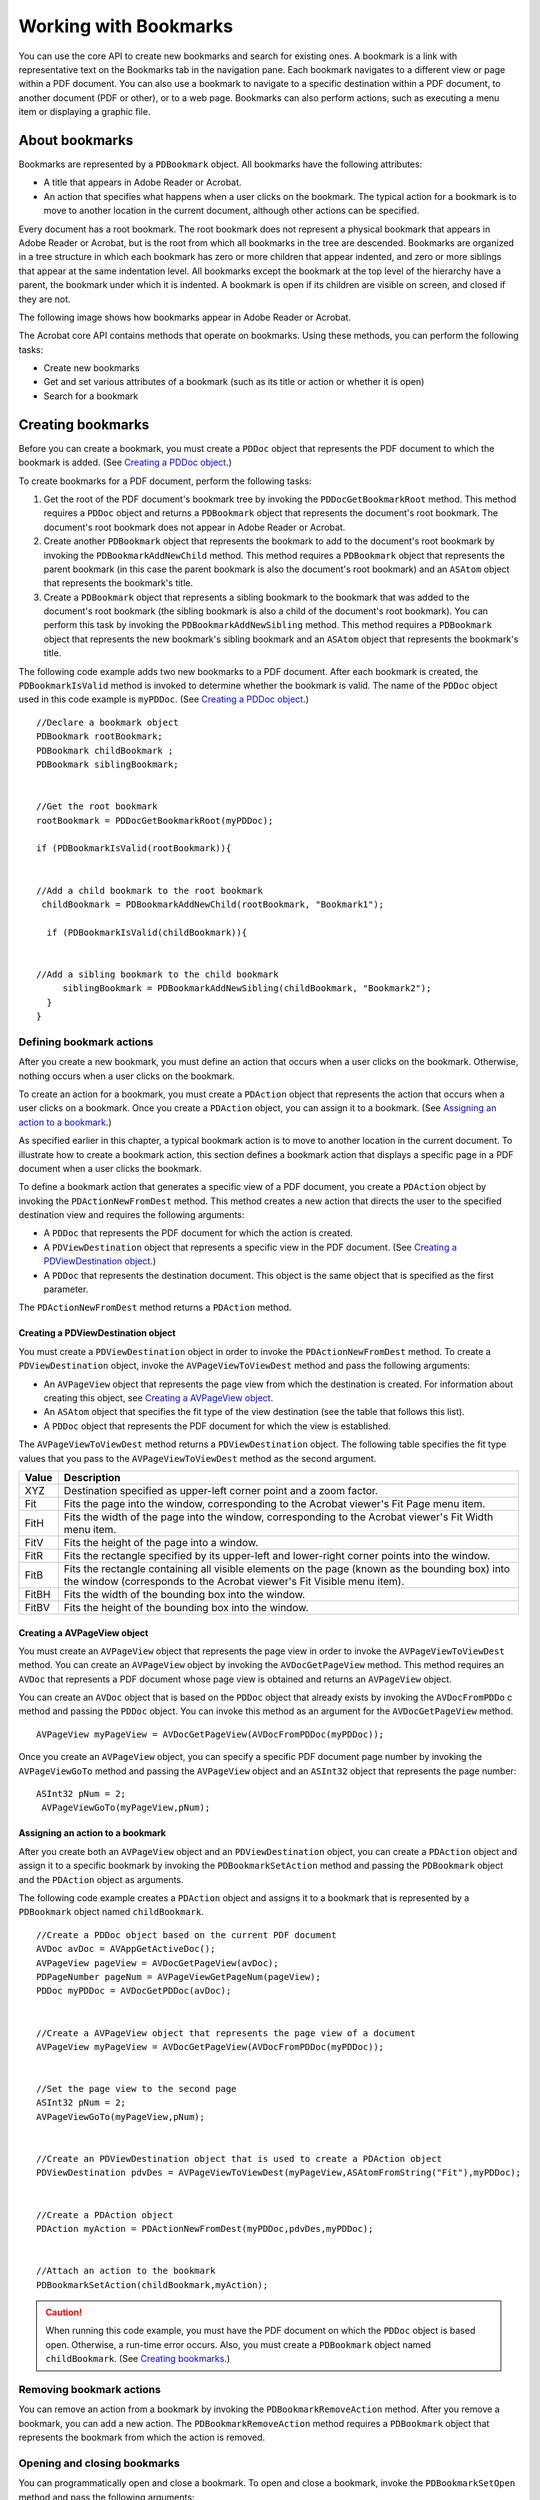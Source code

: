 ******************************************************
Working with Bookmarks
******************************************************

You can use the core API to create new bookmarks and search for existing ones. A bookmark is a link with representative text on the Bookmarks tab in the navigation pane. Each bookmark navigates to a different view or page within a PDF document. You can also use a bookmark to navigate to a specific destination within a PDF document, to another document (PDF or other), or to a web page. Bookmarks can also perform actions, such as executing a menu item or displaying a graphic file.

About bookmarks
===============

Bookmarks are represented by a ``PDBookmark`` object. All bookmarks have the following attributes:

-  A title that appears in Adobe Reader or Acrobat.
-  An action that specifies what happens when a user clicks on the bookmark. The typical action for a bookmark is to move to another location in the current document, although other actions can be specified.

Every document has a root bookmark. The root bookmark does not represent a physical bookmark that appears in Adobe Reader or Acrobat, but is the root from which all bookmarks in the tree are descended. Bookmarks are organized in a tree structure in which each bookmark has zero or more children that appear indented, and zero or more siblings that appear at the same indentation level. All bookmarks except the bookmark at the top level of the hierarchy have a parent, the bookmark under which it is indented. A bookmark is open if its children are visible on screen, and closed if they are not.

The following image shows how bookmarks appear in Adobe Reader or Acrobat.

.. image:: images/bookmarks.png

The Acrobat core API contains methods that operate on bookmarks. Using these methods, you can perform the following tasks:

-  Create new bookmarks
-  Get and set various attributes of a bookmark (such as its title or action or whether it is open)
-  Search for a bookmark

Creating bookmarks
==================

Before you can create a bookmark, you must create a ``PDDoc`` object that represents the PDF document to which the bookmark is added. (See `Creating a PDDoc object <Plugins_Documents.html#50618416_97094>`__.)

To create bookmarks for a PDF document, perform the following tasks:

#. Get the root of the PDF document's bookmark tree by invoking the ``PDDocGetBookmarkRoot`` method. This method requires a ``PDDoc`` object and returns a ``PDBookmark`` object that represents the document's root bookmark. The document's root bookmark does not appear in Adobe Reader or Acrobat.
#. Create another ``PDBookmark`` object that represents the bookmark to add to the document's root bookmark by invoking the ``PDBookmarkAddNewChild`` method. This method requires a ``PDBookmark`` object that represents the parent bookmark (in this case the parent bookmark is also the document's root bookmark) and an ``ASAtom`` object that represents the bookmark's title.
#. Create a ``PDBookmark`` object that represents a sibling bookmark to the bookmark that was added to the document's root bookmark (the sibling bookmark is also a child of the document's root bookmark). You can perform this task by invoking the ``PDBookmarkAddNewSibling`` method. This method requires a ``PDBookmark`` object that represents the new bookmark's sibling bookmark and an ``ASAtom`` object that represents the bookmark's title.

The following code example adds two new bookmarks to a PDF document. After each bookmark is created, the ``PDBookmarkIsValid`` method is invoked to determine whether the bookmark is valid. The name of the ``PDDoc`` object used in this code example is ``myPDDoc``. (See `Creating a PDDoc object <Plugins_Documents.html#50618416_97094>`__.)

:: 

   //Declare a bookmark object
   PDBookmark rootBookmark;
   PDBookmark childBookmark ; 
   PDBookmark siblingBookmark; 
   

   //Get the root bookmark
   rootBookmark = PDDocGetBookmarkRoot(myPDDoc);
   
   if (PDBookmarkIsValid(rootBookmark)){
   

   //Add a child bookmark to the root bookmark
    childBookmark = PDBookmarkAddNewChild(rootBookmark, "Bookmark1");
     
     if (PDBookmarkIsValid(childBookmark)){
   

   //Add a sibling bookmark to the child bookmark
        siblingBookmark = PDBookmarkAddNewSibling(childBookmark, "Bookmark2"); 
     }
   }

Defining bookmark actions
-------------------------

After you create a new bookmark, you must define an action that occurs when a user clicks on the bookmark. Otherwise, nothing occurs when a user clicks on the bookmark.

To create an action for a bookmark, you must create a ``PDAction`` object that represents the action that occurs when a user clicks on a bookmark. Once you create a ``PDAction`` object, you can assign it to a bookmark. (See `Assigning an action to a bookmark <Plugins_Bookmark.html#50618419_70965>`__.)

As specified earlier in this chapter, a typical bookmark action is to move to another location in the current document. To illustrate how to create a bookmark action, this section defines a bookmark action that displays a specific page in a PDF document when a user clicks the bookmark.

To define a bookmark action that generates a specific view of a PDF document, you create a ``PDAction`` object by invoking the ``PDActionNewFromDest`` method. This method creates a new action that directs the user to the specified destination view and requires the following arguments:

-  A ``PDDoc`` that represents the PDF document for which the action is created.
-  A ``PDViewDestination`` object that represents a specific view in the PDF document. (See `Creating a PDViewDestination object <Plugins_Bookmark.html#50618419_74543>`__.)
-  A ``PDDoc`` that represents the destination document. This object is the same object that is specified as the first parameter.

The ``PDActionNewFromDest`` method returns a ``PDAction`` method.

Creating a PDViewDestination object
~~~~~~~~~~~~~~~~~~~~~~~~~~~~~~~~~~~

You must create a ``PDViewDestination`` object in order to invoke the ``PDActionNewFromDest`` method. To create a ``PDViewDestination`` object, invoke the ``AVPageViewToViewDest`` method and pass the following arguments:

-  An ``AVPageView`` object that represents the page view from which the destination is created. For information about creating this object, see `Creating a AVPageView object <Plugins_Bookmark.html#50618419_24473>`__.
-  An ``ASAtom`` object that specifies the fit type of the view destination (see the table that follows this list).
-  A ``PDDoc`` object that represents the PDF document for which the view is established.

The ``AVPageViewToViewDest`` method returns a ``PDViewDestination`` object. The following table specifies the fit type values that you pass to the ``AVPageViewToViewDest`` method as the second argument.


 

+-----------------------------------+-------------------------------------------------------------------------------------------------------------------------------------------------------------------------+
| Value                             | Description                                                                                                                                                             |
+===================================+=========================================================================================================================================================================+
|                                   | Destination specified as upper-left corner point and a zoom factor.                                                                                                     |
|                                   |                                                                                                                                                                         |
|    XYZ                            |                                                                                                                                                                         |
+-----------------------------------+-------------------------------------------------------------------------------------------------------------------------------------------------------------------------+
|                                   | Fits the page into the window, corresponding to the Acrobat viewer's Fit Page menu item.                                                                                |
|                                   |                                                                                                                                                                         |
|    Fit                            |                                                                                                                                                                         |
+-----------------------------------+-------------------------------------------------------------------------------------------------------------------------------------------------------------------------+
|                                   | Fits the width of the page into the window, corresponding to the Acrobat viewer's Fit Width menu item.                                                                  |
|                                   |                                                                                                                                                                         |
|    FitH                           |                                                                                                                                                                         |
+-----------------------------------+-------------------------------------------------------------------------------------------------------------------------------------------------------------------------+
|                                   | Fits the height of the page into a window.                                                                                                                              |
|                                   |                                                                                                                                                                         |
|    FitV                           |                                                                                                                                                                         |
+-----------------------------------+-------------------------------------------------------------------------------------------------------------------------------------------------------------------------+
|                                   | Fits the rectangle specified by its upper-left and lower-right corner points into the window.                                                                           |
|                                   |                                                                                                                                                                         |
|    FitR                           |                                                                                                                                                                         |
+-----------------------------------+-------------------------------------------------------------------------------------------------------------------------------------------------------------------------+
|                                   | Fits the rectangle containing all visible elements on the page (known as the bounding box) into the window (corresponds to the Acrobat viewer's Fit Visible menu item). |
|                                   |                                                                                                                                                                         |
|    FitB                           |                                                                                                                                                                         |
+-----------------------------------+-------------------------------------------------------------------------------------------------------------------------------------------------------------------------+
|                                   | Fits the width of the bounding box into the window.                                                                                                                     |
|                                   |                                                                                                                                                                         |
|    FitBH                          |                                                                                                                                                                         |
+-----------------------------------+-------------------------------------------------------------------------------------------------------------------------------------------------------------------------+
|                                   | Fits the height of the bounding box into the window.                                                                                                                    |
|                                   |                                                                                                                                                                         |
|    FitBV                          |                                                                                                                                                                         |
+-----------------------------------+-------------------------------------------------------------------------------------------------------------------------------------------------------------------------+

Creating a AVPageView object
~~~~~~~~~~~~~~~~~~~~~~~~~~~~

You must create an ``AVPageView`` object that represents the page view in order to invoke the ``AVPageViewToViewDest`` method. You can create an ``AVPageView`` object by invoking the ``AVDocGetPageView`` method. This method requires an ``AVDoc`` that represents a PDF document whose page view is obtained and returns an ``AVPageView`` object.

You can create an ``AVDoc`` object that is based on the ``PDDoc`` object that already exists by invoking the ``AVDocFromPDDo`` c method and passing the ``PDDoc`` object. You can invoke this method as an argument for the ``AVDocGetPageView`` method.

::

    AVPageView myPageView = AVDocGetPageView(AVDocFromPDDoc(myPDDoc));

Once you create an ``AVPageView`` object, you can specify a specific PDF document page number by invoking the ``AVPageViewGoTo`` method and passing the ``AVPageView`` object and an ``ASInt32`` object that represents the page number:

::

    ASInt32 pNum = 2; 
     AVPageViewGoTo(myPageView,pNum);

Assigning an action to a bookmark
~~~~~~~~~~~~~~~~~~~~~~~~~~~~~~~~~

After you create both an ``AVPageView`` object and an ``PDViewDestination`` object, you can create a ``PDAction`` object and assign it to a specific bookmark by invoking the ``PDBookmarkSetAction`` method and passing the ``PDBookmark`` object and the ``PDAction`` object as arguments.

The following code example creates a ``PDAction`` object and assigns it to a bookmark that is represented by a ``PDBookmark`` object named ``childBookmark``.

::

   //Create a PDDoc object based on the current PDF document
   AVDoc avDoc = AVAppGetActiveDoc();
   AVPageView pageView = AVDocGetPageView(avDoc);
   PDPageNumber pageNum = AVPageViewGetPageNum(pageView);
   PDDoc myPDDoc = AVDocGetPDDoc(avDoc);
   

   //Create a AVPageView object that represents the page view of a document
   AVPageView myPageView = AVDocGetPageView(AVDocFromPDDoc(myPDDoc)); 
   

   //Set the page view to the second page
   ASInt32 pNum = 2;
   AVPageViewGoTo(myPageView,pNum);
   

   //Create an PDViewDestination object that is used to create a PDAction object
   PDViewDestination pdvDes = AVPageViewToViewDest(myPageView,ASAtomFromString("Fit"),myPDDoc);
   

   //Create a PDAction object
   PDAction myAction = PDActionNewFromDest(myPDDoc,pdvDes,myPDDoc);
   

   //Attach an action to the bookmark
   PDBookmarkSetAction(childBookmark,myAction); 

.. caution::

   When running this code example, you must have the PDF document on which the ``PDDoc`` object is based open. Otherwise, a run-time error occurs. Also, you must create a ``PDBookmark`` object named ``childBookmark``. (See `Creating bookmarks <Plugins_Bookmark.html#50618419_40935>`__.)

Removing bookmark actions
-------------------------

You can remove an action from a bookmark by invoking the ``PDBookmarkRemoveAction`` method. After you remove a bookmark, you can add a new action. The ``PDBookmarkRemoveAction`` method requires a ``PDBookmark`` object that represents the bookmark from which the action is removed.

Opening and closing bookmarks
-----------------------------

You can programmatically open and close a bookmark. To open and close a bookmark, invoke the ``PDBookmarkSetOpen`` method and pass the following arguments:

-  A ``PDBookmark`` object to open or close.
-  An ``ASBool`` value that specifies whether to open or close the bookmark. The value ``true`` specifies to open the bookmark and the value ``false`` specifies to close the bookmark.

Before you invoke the ``PDBookmarkSetOpen`` method, it is recommended that you invoke the ``PDBookmarkIsOpen`` method to determine whether the bookmark is open. This method requires a ``PDBookmark`` object and returns an ``ASBool`` value. If the bookmark is open, then ``true`` is returned.

The following code example retrieves and opens a bookmark whose title is *Samples*. For information about retrieving a specific bookmark, see `Retrieving a specific bookmark <Plugins_Bookmark.html#50618419_90691>`__.

:: 

   //Retrieve a bookmark whose title is Samples
   PDBookmark rootBookmark, myBookmark;
   char* bookmarkTitle = "Samples";
   

   //Get the root bookmark
   rootBookmark = PDDocGetBookmarkRoot(myPDDoc);
   

   //Get the bookmark whose title is Samples
   myBookmark = PDBookmarkGetByTitle (rootBookmark, bookmarkTitle, strlen(bookmarkTitle), -1);
   if (PDBookmarkIsValid (myBookmark)){ 
         

   //Determine whether the bookmark is open
    if (!PDBookmarkIsOpen(myBookmark)){

   //Open the bookmark
        PDBookmarkSetOpen(myBookmark,true); 
         AVAlertNote("The bookmark was opened");
     }
   }
   else 
     AVAlertNote("The bookmark was not retrieved");

Retrieving bookmarks
====================

You can retrieve the root bookmark, retrieve a specific bookmark, or retrieve all bookmarks that are located within a PDF document.

Retrieving the root bookmark
----------------------------

Every PDF document has a root bookmark. The root bookmark does not represent a physical bookmark, but is the root from which all bookmarks in the tree are descended.

The following code example shows how to get a PDF document's root bookmark by creating application logic within a user-defined function named ``GetFirstBookmark``. First, the ``PDDocGetBookmarkRoot`` method is invoked to get the bookmark root. This method requires a ``PDDoc`` object that represents the PDF document from which the root bookmark is retrieved and returns a ``PDBookmark`` object that represents the root bookmark. (See `Creating a PDDoc object <Plugins_Documents.html#50618416_97094>`__.)

Next, the ``PDBookmarkGetFirstChild`` method is invoked to get the first child of the root. If there are no bookmarks, ``PDBookmarkGetFirstChild`` returns ``NULL``.

::

   PDBookmark GetFirstBookmark(PDDoc doc)
   {
     PDBookmark theroot, childBookmark;
     theroot = PDDocGetBookmarkRoot(doc);
     childBookmark = PDBookmarkGetFirstChild(theroot);
     return childBookmark;
   }

Retrieving a specific bookmark
------------------------------

You can retrieve a specific bookmark by specifying its title. The following code example retrieves a specific bookmark by invoking the ``PDDocGetBookmarkRoot`` method to get the document's root bookmark as a starting point for the search. It then invokes the ``PDBookmarkGetByTitle`` method to retrieve the first bookmark whose title matches the specified title. This method requires the following arguments:

-  The root of the bookmark tree that is searched.
-  A character pointer that specifies the title of the bookmark.
-  An ``ASInt32`` object that specifies the length of the character pointer.
-  An ``ASInt32`` object that specifies the number of bookmark levels to search. The value ``-1`` specifies to search the entire sub-tree. The value ``1`` specifies to search only child bookmarks of the current bookmark. The value ``0`` specifies to look at the current bookmark.
-  Retrieving a specific bookmark

:: 

   //Retrieve a bookmark whose title is Samples
   PDBookmark rootBookmark, myBookmark;
   char* bookmarkTitle = "Samples";
   

   //Get the root bookmark
   rootBookmark = PDDocGetBookmarkRoot(myPDDoc);
   

   //Retrieve a specific bookmark
   myBookmark = PDBookmarkGetByTitle (rootBookmark, bookmarkTitle, strlen(bookmarkTitle), -1);
   if (PDBookmarkIsValid (myBookmark)) 
     AVAlertNote("The bookmark was retrieved");
   else 
     AVAlertNote("The bookmark was not retrieved");

.. note::

   In the previous code example, a ``PDDoc`` object named ``myPDDoc`` is passed to the ``PDDocGetBookmarkRoot`` method. For information about creating this object, see `Creating a PDDoc object <Plugins_Documents.html#50618416_97094>`__.

Retrieving all bookmarks
------------------------

You can use the Acrobat core API to retrieve all bookmarks located within a PDF document. For example, you can retrieve the title of every bookmark that is located within a PDF document.

The following code example creates a recursive user-defined function named ``VisitAllBookmarks``. First it invokes the ``PDBookmarkIsValid`` method to ensure that the bookmark that is passed is valid (the root bookmark is always valid.)

Second, this user-defined function retrieves the title of the bookmark by invoking the ``PDBookmarkGetTitle`` method. This method requires the following arguments:

-  A ``PDBookmark`` object that contains the title to retrieve.
-  A character pointer that is populated with the bookmarks title.
-  An ``ASInt32`` object that represents the size of the character pointer.

Because the size of the bookmark's title is unknown, the ``PDBookmarkGetTitle`` is invoked twice. The first time it is invoked, ``NULL`` is passed as the buffer address (second argument) and ``0`` is specified as the buffer size (third argument). The text length is returned to an ``ASInt32`` object named ``bufSize``. The ``ASmalloc`` method is invoked which allocates ``bufSize`` bytes to the character pointer.

The second time ``PDBookmarkGetTitle`` is invoked, the allocated character pointer is passed as well as the ``ASInt32`` object named ``bufSize``. The character pointer is populated with the bookmark's title. The ``AVAlertNote`` method is invoked and the character pointer is passed as an argument that results in the bookmark's title being displayed within a message box.

The ``PDBookmarkHasChildren`` method is invoked to determine whether there are any child bookmarks under the current bookmark. If there are child bookmarks, the ``PDBookmarkGetFirstChild`` method is invoked to retrieve the first child bookmark. A recursive call is made to ``VisitAllBookmarks`` (that is, the user-defined method is invoking itself) until there are no more children bookmarks. Then the ``PDBookmarkGetNext`` method is invoked to get a sibling bookmark and the process continues until there are no more bookmarks within the PDF document.

:: 

   //Recursively go through bookmark tree to visit each bookmark
   void VisitAllBookmarks (PDBookmark aBookmark)
   {
     PDBookmark treeBookmark;
     DURING
   
   //Ensure that the bookmark is valid
    if (!PDBookmarkIsValid(aBookmark))
         E_RTRN_VOID
     
   //Get the title of the bookmark
    char * bmBuf; 
     ASInt32 bufSize = PDBookmarkGetTitle(aBookmark, NULL, 0) +1;
   
   //Allocate the size of bufSize to the character pointer
    bmBuf = (char*)ASmalloc((os_size_t)bufSize);
   
   //Populate bmBuf with the bookmark's title
    PDBookmarkGetTitle(aBookmark, bmBuf, bufSize);
   

   //Display the title of the bookmark within a message box
    AVAlertNote(bmBuf);

   //Determine if the current bookmark has children bookmark
    if (PDBookmarkHasChildren (aBookmark))
     {

   //Get the first child of the bookmark
        treeBookmark = PDBookmarkGetFirstChild(aBookmark);
         while (PDBookmarkIsValid (treeBookmark))    {
         VisitAllBookmarks (treeBookmark);
         treeBookmark = PDBookmarkGetNext(treeBookmark);
         }
     }
     HANDLER
   
     END_HANDLER
   }

Deleting bookmarks
==================

You can use the Acrobat core API to delete an existing bookmark. Deleting a bookmark deletes child bookmarks; however, PDF document content is not affected. To delete a bookmark, you must invoke the ``PDBookmarkDestroy`` method and pass a ``PDBookmark`` object that represents the bookmark to delete. For example, consider the bookmark structure shown in the following diagram.

.. image:: images/bookmarkDel.png

Assume, for example, that you want to delete the bookmark titled Copying Print files. Once you delete this bookmark, the API files and XDC files bookmarks are also deleted. To delete the Copying Print files bookmark, you must create a ``PDBookmark`` object that represents this bookmark and pass this object to the ``PDBookmarkDestroy`` method.

The following code example deletes a bookmark. Included in this code example is application logic that retrieves a specific bookmark. (See `Retrieving a specific bookmark <Plugins_Bookmark.html#50618419_90691>`__.)

:: 

   //Retrieve a bookmark whose title is Samples
    PDBookmark rootBookmark, myBookmark;
   char* bookmarkTitle = "Copying Print files";
   

   //Get the root bookmark
   rootBookmark = PDDocGetBookmarkRoot(myPDDoc);
   

   //Retrieve a specific bookmark
   myBookmark = PDBookmarkGetByTitle(rootBookmark, bookmarkTitle, strlen(bookmarkTitle), -1);
   if (PDBookmarkIsValid (myBookmark)) 
     AVAlertNote("The bookmark was retrieved");
   else 
     AVAlertNote("The bookmark was not retrieved");
   

   //Delete this bookmark
   PDBookmarkDestroy(myBookmark);

.. note::

   In the previous code example, a ``PDDoc`` object named ``myPDDoc`` is passed to the ``PDDocGetBookmarkRoot`` method. For information about creating this object, see `Creating a PDDoc object <Plugins_Documents.html#50618416_97094>`__.
